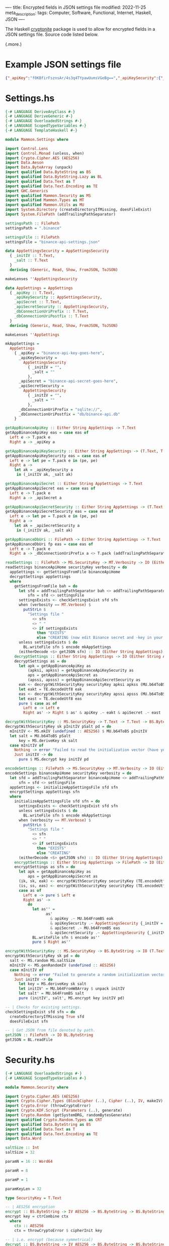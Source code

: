 ----
title: Encrypted fields in JSON settings file
modified: 2022-11-25
meta_description: 
tags: Computer, Software, Functional, Internet, Haskell, JSON
----

#+OPTIONS: ^:nil

The Haskell [[https://hackage.haskell.org/package/cryptonite][cryptonite]] package is used to allow for encrypted fields in a JSON settings file. Source code listed below.

(.more.)

* Example JSON settings file
#+BEGIN_SRC json
{"_apiKey":"f0KBfirFsznsAr/4s3q4TYpawUumsVGeBg==","_apiKeySecurity":{"_initIV":"nyT7ZdnFD4+8BJ9rHFMrFQ==","_salt":"1uEgA3kzWZBU5vqr/AKhhtwhCCCkuXZmTsVVbILilcU="},"_apiSecret":"y1UGRtm3IGMDKPb4I9pR/KmO8+gjyMScxeRBfw==","_apiSecretSecurity":{"_initIV":"Bpj0VfEVtwor0GQzKRVraA==","_salt":"BnC1a9BlmnK+FzZIVRnZwub74lhyZQgdW8JClKLkxq4="},"_dbConnectionUriPostfix":"db/binance-api.db","_dbConnectionUriPrefix":"sqlite://"}
#+END_SRC

* Settings.hs
#+BEGIN_SRC haskell
{-# LANGUAGE DeriveAnyClass #-}
{-# LANGUAGE DeriveGeneric #-}
{-# LANGUAGE OverloadedStrings #-}
{-# LANGUAGE ScopedTypeVariables #-}
{-# LANGUAGE TemplateHaskell #-}

module Mammon.Settings where

import Control.Lens
import Control.Monad (unless, when)
import Crypto.Cipher.AES (AES256)
import Data.Aeson
import Data.ByteArray (unpack)
import qualified Data.ByteString as BS
import qualified Data.ByteString.Lazy as BL
import qualified Data.Text as T
import qualified Data.Text.Encoding as TE
import GHC.Generics
import qualified Mammon.Security as MS
import qualified Mammon.Types as MT
import qualified Mammon.Utils as MU
import System.Directory (createDirectoryIfMissing, doesFileExist)
import System.FilePath (addTrailingPathSeparator)

settingsPath :: FilePath
settingsPath = ".binance"

settingsFile :: FilePath
settingsFile = "binance-api-settings.json"

data AppSettingsSecurity = AppSettingsSecurity
  { _initIV :: T.Text,
    _salt :: T.Text
  }
  deriving (Generic, Read, Show, FromJSON, ToJSON)

makeLenses ''AppSettingsSecurity

data AppSettings = AppSettings
  { _apiKey :: T.Text,
    _apiKeySecurity :: AppSettingsSecurity,
    _apiSecret :: T.Text,
    _apiSecretSecurity :: AppSettingsSecurity,
    _dbConnectionUriPrefix :: T.Text,
    _dbConnectionUriPostfix :: T.Text
  }
  deriving (Generic, Read, Show, FromJSON, ToJSON)

makeLenses ''AppSettings

mkAppSettings =
  AppSettings
    { _apiKey = "binance-api-key-goes-here",
      _apiKeySecurity =
        AppSettingsSecurity
          { _initIV = "",
            _salt = ""
          },
      _apiSecret = "binance-api-secret-goes-here",
      _apiSecretSecurity =
        AppSettingsSecurity
          { _initIV = "",
            _salt = ""
          },
      _dbConnectionUriPrefix = "sqlite://",
      _dbConnectionUriPostfix = "db/binance-api.db"
    }

getAppBinanceApiKey :: Either String AppSettings -> T.Text
getAppBinanceApiKey eas = case eas of
  Left e -> T.pack e
  Right a -> _apiKey a

getAppBinanceApiKeySecurity :: Either String AppSettings -> (T.Text, T.Text)
getAppBinanceApiKeySecurity eas = case eas of
  Left e -> let pe = T.pack e in (pe, pe)
  Right a ->
    let ak = _apiKeySecurity a
     in (_initIV ak, _salt ak)

getAppBinanceApiSecret :: Either String AppSettings -> T.Text
getAppBinanceApiSecret eas = case eas of
  Left e -> T.pack e
  Right a -> _apiSecret a

getAppBinanceApiSecretSecurity :: Either String AppSettings -> (T.Text, T.Text)
getAppBinanceApiSecretSecurity eas = case eas of
  Left e -> let pe = T.pack e in (pe, pe)
  Right a ->
    let ak = _apiSecretSecurity a
     in (_initIV ak, _salt ak)

getAppBinanceDbUri :: FilePath -> Either String AppSettings -> T.Text
getAppBinanceDbUri fp eas = case eas of
  Left e -> T.pack e
  Right a -> _dbConnectionUriPrefix a <> T.pack (addTrailingPathSeparator fp) <> _dbConnectionUriPostfix a

readSettings :: FilePath -> MS.SecurityKey -> MT.Verbosity -> IO (Either String AppSettings)
readSettings binanceApiHome securityKey verbosity = do
  appSettings <- getSettingsFromFile binanceApiHome
  decryptSettings appSettings
  where
    getSettingsFromFile bah = do
      let sfd = addTrailingPathSeparator bah <> addTrailingPathSeparator settingsPath
          sfn = sfd <> settingsFile
      settingsExists <- checkSettingsExist sfd sfn
      when (verbosity == MT.Verbose) $
        putStrLn $
          "Settings file "
            <> sfn
            <> " "
            <> if settingsExists
              then "EXISTS"
              else "CREATING (now edit Binance secret and -key in your settings file; execute encodeSettings with chosen securityKey"
      unless settingsExists $ do
        BL.writeFile sfn $ encode mkAppSettings
      (eitherDecode <$> getJSON sfn) :: IO (Either String AppSettings)
    decryptSettings :: Either String AppSettings -> IO (Either String AppSettings)
    decryptSettings as = do
      let apk = getAppBinanceApiKey as
          (apksi, apkss) = getAppBinanceApiKeySecurity as
          aps = getAppBinanceApiSecret as
          (apssi, apsss) = getAppBinanceApiSecretSecurity as
      eak <- decryptWithSecurityKey securityKey apksi apkss (MU.b64ToBS apk)
      let eakt = TE.decodeUtf8 eak
      eas <- decryptWithSecurityKey securityKey apssi apsss (MU.b64ToBS aps)
      let east = TE.decodeUtf8 eas
      pure $ case as of
        Left e -> Left e
        Right as' -> Right $ as' & apiKey .~ eakt & apiSecret .~ east

decryptWithSecurityKey :: MS.SecurityKey -> T.Text -> T.Text -> BS.ByteString -> IO BS.ByteString
decryptWithSecurityKey sk pInitIV pSalt pd = do
  mInitIV <- MS.mkIV (undefined :: AES256) $ MU.b64ToBS pInitIV
  let salt = MU.b64ToBS pSalt
      key = MS.deriveKey sk salt
  case mInitIV of
    Nothing -> error "Failed to read the initialization vector (have you run with -e to encrypt plaintext Binance secret and -key?)"
    Just initIV -> do
      pure $ MS.decrypt key initIV pd

encodeSettings :: FilePath -> MS.SecurityKey -> MT.Verbosity -> IO (Either String AppSettings)
encodeSettings binanceApiHome securityKey verbosity = do
  let sfd = addTrailingPathSeparator binanceApiHome <> addTrailingPathSeparator settingsPath
      sfn = sfd <> settingsFile
  appSettings <- initializeAppSettingsFile sfd sfn
  encryptSettings appSettings sfn
  where
    initializeAppSettingsFile sfd sfn = do
      settingsExists <- checkSettingsExist sfd sfn
      unless settingsExists $ do
        BL.writeFile sfn $ encode mkAppSettings
      when (verbosity == MT.Verbose) $
        putStrLn $
          "Settings file "
            <> sfn
            <> " "
            <> if settingsExists
              then "EXISTS"
              else "CREATING"
      (eitherDecode <$> getJSON sfn) :: IO (Either String AppSettings)
    encryptSettings :: Either String AppSettings -> FilePath -> IO (Either String AppSettings)
    encryptSettings as sfn = do
      let apk = getAppBinanceApiKey as
          aps = getAppBinanceApiSecret as
      (ik, sk, eak) <- encryptWithSecurityKey securityKey (TE.encodeUtf8 apk)
      (is, ss, eas) <- encryptWithSecurityKey securityKey (TE.encodeUtf8 aps)
      case as of
        Left e -> pure $ Left e
        Right as' ->
          do
            let as'' =
                  as'
                    & apiKey .~ MU.b64FromBS eak
                    & apiKeySecurity .~ AppSettingsSecurity {_initIV = ik, _salt = sk}
                    & apiSecret .~ MU.b64FromBS eas
                    & apiSecretSecurity .~ AppSettingsSecurity {_initIV = is, _salt = ss}
            BL.writeFile sfn $ encode as''
            pure $ Right as''

encryptWithSecurityKey :: MS.SecurityKey -> BS.ByteString -> IO (T.Text, T.Text, BS.ByteString)
encryptWithSecurityKey sk pd = do
  salt <- MS.random MS.saltSize
  mInitIV <- MS.genRandomIV (undefined :: AES256)
  case mInitIV of
    Nothing -> error "Failed to generate a random initialization vector (check your software source code)."
    Just initIV -> do
      let key = MS.deriveKey sk salt
      let initIV' = MU.b64FromW8Array $ unpack initIV
      let salt' = MU.b64FromBS salt
      pure (initIV', salt', MS.encrypt key initIV pd)

-- | Checks for existing settings.
checkSettingsExist sfd sfn = do
  createDirectoryIfMissing True sfd
  doesFileExist sfn

-- | Get JSON from file denoted by path.
getJSON :: FilePath -> IO BL.ByteString
getJSON = BL.readFile
#+END_SRC

* Security.hs
#+BEGIN_SRC haskell
{-# LANGUAGE OverloadedStrings #-}
{-# LANGUAGE ScopedTypeVariables #-}

module Mammon.Security where

import Crypto.Cipher.AES (AES256)
import Crypto.Cipher.Types (BlockCipher (..), Cipher (..), IV, makeIV)
import Crypto.Error (throwCryptoError)
import Crypto.KDF.Scrypt (Parameters (..), generate)
import Crypto.Random (getSystemDRG, randomBytesGenerate)
import qualified Crypto.Random.Types as CRT
import qualified Data.ByteString as BS
import qualified Data.Text as T
import qualified Data.Text.Encoding as TE
import Data.Word

saltSize :: Int
saltSize = 32

paramN = 16 :: Word64

paramR = 8

paramP = 1

paramKeyLen = 32

type SecurityKey = T.Text

-- | AES256 encryption
encrypt :: BS.ByteString -> IV AES256 -> BS.ByteString -> BS.ByteString
encrypt key = ctrCombine ctx
  where
    ctx :: AES256
    ctx = throwCryptoError $ cipherInit key

-- | i.e. encrypt (because symmetrical)
decrypt :: BS.ByteString -> IV AES256 -> BS.ByteString -> BS.ByteString
decrypt = encrypt

-- | Generate a random initialization vector for a given block cipher
genRandomIV :: forall m c. (CRT.MonadRandom m, BlockCipher c) => c -> m (Maybe (IV c))
genRandomIV _ = do
  bytes :: BS.ByteString <- CRT.getRandomBytes $ blockSize (undefined :: c)
  return $ makeIV bytes

mkIV :: forall m c. (CRT.MonadRandom m, BlockCipher c) => c -> BS.ByteString -> m (Maybe (IV c))
mkIV _ iv = do
  let bytes :: BS.ByteString = iv
  return $ makeIV bytes

-- | Scrypt KDF
--
-- `password` security key
-- `salt` salt value
deriveKey :: T.Text -> BS.ByteString -> BS.ByteString
deriveKey password = generate params (TE.encodeUtf8 password)
  where
    params = Parameters {n = paramN, r = paramR, p = paramP, outputLength = paramKeyLen}

-- | For generating the salt
random :: Int -> IO BS.ByteString
random size = do
  drg <- getSystemDRG
  let (bytes, _) = randomBytesGenerate size drg
  return bytes
#+END_SRC

* Utils.hs
#+BEGIN_SRC haskell
module Mammon.Utils where

import Data.ByteArray.Encoding (Base (Base64), convertFromBase, convertToBase)
import qualified Data.ByteString as BS
import qualified Data.Text as T
import qualified Data.Text.Encoding as TE
import GHC.Word (Word8)

b64FromBS :: BS.ByteString -> T.Text
b64FromBS bs = TE.decodeUtf8 (convertToBase Base64 bs :: BS.ByteString)

b64ToBS :: T.Text -> BS.ByteString
b64ToBS ts = case convertFromBase Base64 (TE.encodeUtf8 ts) :: Either String BS.ByteString of
  Left e -> TE.encodeUtf8 (T.pack e)
  Right bs -> bs

b64FromW8Array :: [Word8] -> T.Text
b64FromW8Array = b64FromBS . BS.pack

b64ToW8Array :: T.Text -> [Word8]
b64ToW8Array = BS.unpack . b64ToBS

#+END_SRC

* Types.hs
#+BEGIN_SRC haskell
module Mammon.Types where

data Verbosity = Normal | Verbose deriving (Eq)

data Connection = Connected | Disconnected deriving (Eq)

data Trading = Unarmed | Armed deriving (Eq)
#+END_SRC

* Disclaimer

[[https://onzetaal.nl/taalloket/ter-leering-ende-vermaeck][Ter leering ende vermaeck]]

This code appears to work, but I have not battle tested it, hence no guarantees are given at all! Specifically the =paramN=, =paramR= and =paramP= values for =deriveKey= may need revising — see the [[https://hackage.haskell.org/package/cryptonite-0.30/docs/Crypto-KDF-Scrypt.html][Crypto.KDF.Scrypt]] documentation.

Use this software at your own risk — [[https://www.law.cornell.edu/wex/caveat_emptor][caveat emptor]]!
